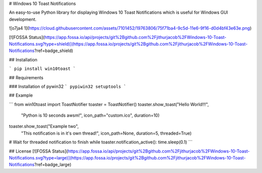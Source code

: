 # Windows 10 Toast Notifications

An easy-to-use Python library for displaying Windows 10 Toast Notifications which is useful for Windows GUI development.


![o7ja4 1](https://cloud.githubusercontent.com/assets/7101452/19763806/75f71ba4-9c5d-11e6-9f16-d0d4bf43e63e.png)


[![FOSSA Status](https://app.fossa.io/api/projects/git%2Bgithub.com%2Fjithurjacob%2FWindows-10-Toast-Notifications.svg?type=shield)](https://app.fossa.io/projects/git%2Bgithub.com%2Fjithurjacob%2FWindows-10-Toast-Notifications?ref=badge_shield)



## Installation

```
pip install win10toast
```

## Requirements

### Installation of pywin32
```
pypiwin32
setuptools
```

## Example

```
from win10toast import ToastNotifier
toaster = ToastNotifier()
toaster.show_toast("Hello World!!!",
                   "Python is 10 seconds awsm!",
                   icon_path="custom.ico",
                   duration=10)

toaster.show_toast("Example two",
                   "This notification is in it's own thread!",
                   icon_path=None,
                   duration=5,
                   threaded=True)
# Wait for threaded notification to finish
while toaster.notification_active(): time.sleep(0.1)
```


## License
[![FOSSA Status](https://app.fossa.io/api/projects/git%2Bgithub.com%2Fjithurjacob%2FWindows-10-Toast-Notifications.svg?type=large)](https://app.fossa.io/projects/git%2Bgithub.com%2Fjithurjacob%2FWindows-10-Toast-Notifications?ref=badge_large)


